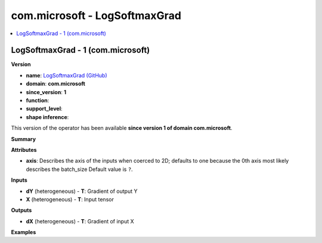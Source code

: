 
.. _l-onnx-doccom.microsoft-LogSoftmaxGrad:

==============================
com.microsoft - LogSoftmaxGrad
==============================

.. contents::
    :local:


.. _l-onnx-opcom-microsoft-logsoftmaxgrad-1:

LogSoftmaxGrad - 1 (com.microsoft)
==================================

**Version**

* **name**: `LogSoftmaxGrad (GitHub) <https://github.com/onnx/onnx/blob/main/docs/Operators.md#com.microsoft.LogSoftmaxGrad>`_
* **domain**: **com.microsoft**
* **since_version**: **1**
* **function**:
* **support_level**:
* **shape inference**:

This version of the operator has been available
**since version 1 of domain com.microsoft**.

**Summary**

**Attributes**

* **axis**:
  Describes the axis of the inputs when coerced to 2D; defaults to one
  because the 0th axis most likely describes the batch_size Default value is ``?``.

**Inputs**

* **dY** (heterogeneous) - **T**:
  Gradient of output Y
* **X** (heterogeneous) - **T**:
  Input tensor

**Outputs**

* **dX** (heterogeneous) - **T**:
  Gradient of input X

**Examples**
